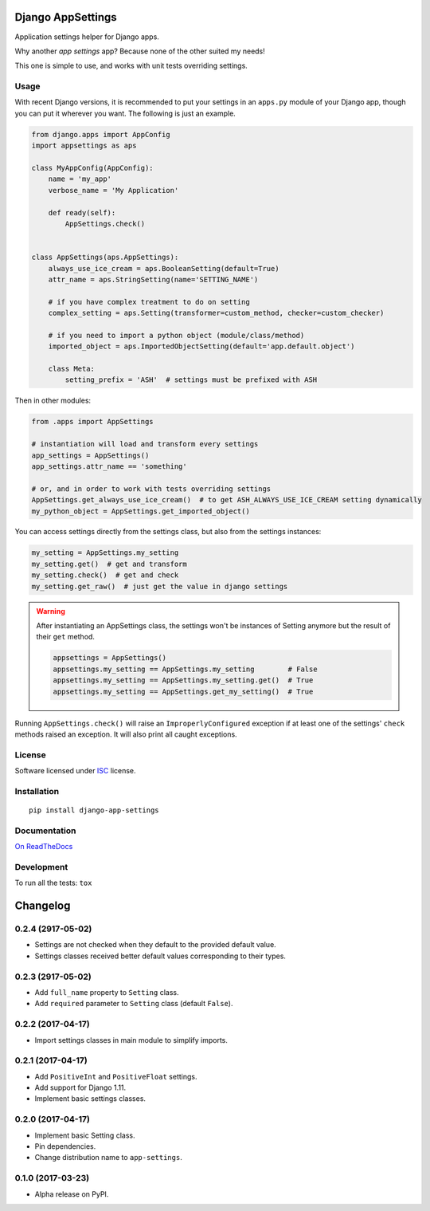 ==================
Django AppSettings
==================



Application settings helper for Django apps.

Why another *app settings* app?
Because none of the other suited my needs!

This one is simple to use, and works with unit tests overriding settings.

Usage
=====

With recent Django versions, it is recommended to put your settings in an
``apps.py`` module of your Django app, though you can put it wherever you want.
The following is just an example.

.. code:: python

    from django.apps import AppConfig
    import appsettings as aps

    class MyAppConfig(AppConfig):
        name = 'my_app'
        verbose_name = 'My Application'

        def ready(self):
            AppSettings.check()


    class AppSettings(aps.AppSettings):
        always_use_ice_cream = aps.BooleanSetting(default=True)
        attr_name = aps.StringSetting(name='SETTING_NAME')

        # if you have complex treatment to do on setting
        complex_setting = aps.Setting(transformer=custom_method, checker=custom_checker)

        # if you need to import a python object (module/class/method)
        imported_object = aps.ImportedObjectSetting(default='app.default.object')

        class Meta:
            setting_prefix = 'ASH'  # settings must be prefixed with ASH

Then in other modules:

.. code:: python

    from .apps import AppSettings

    # instantiation will load and transform every settings
    app_settings = AppSettings()
    app_settings.attr_name == 'something'

    # or, and in order to work with tests overriding settings
    AppSettings.get_always_use_ice_cream()  # to get ASH_ALWAYS_USE_ICE_CREAM setting dynamically
    my_python_object = AppSettings.get_imported_object()

You can access settings directly from the settings class, but also from the
settings instances:

.. code:: python

    my_setting = AppSettings.my_setting
    my_setting.get()  # get and transform
    my_setting.check()  # get and check
    my_setting.get_raw()  # just get the value in django settings

.. warning::

    After instantiating an AppSettings class, the settings won't be
    instances of Setting anymore but the result of their ``get`` method.

    .. code:: python

        appsettings = AppSettings()
        appsettings.my_setting == AppSettings.my_setting        # False
        appsettings.my_setting == AppSettings.my_setting.get()  # True
        appsettings.my_setting == AppSettings.get_my_setting()  # True

Running ``AppSettings.check()`` will raise an ``ImproperlyConfigured``
exception if at least one of the settings' ``check`` methods raised an
exception. It will also print all caught exceptions.

License
=======

Software licensed under `ISC`_ license.

.. _ISC: https://www.isc.org/downloads/software-support-policy/isc-license/

Installation
============

::

    pip install django-app-settings

Documentation
=============

`On ReadTheDocs`_

.. _`On ReadTheDocs`: http://django-appsettings.readthedocs.io/

Development
===========

To run all the tests: ``tox``

=========
Changelog
=========

0.2.4 (2917-05-02)
==================

- Settings are not checked when they default to the provided default value.
- Settings classes received better default values corresponding to their types.

0.2.3 (2917-05-02)
==================

- Add ``full_name`` property to ``Setting`` class.
- Add ``required`` parameter to ``Setting`` class (default ``False``).

0.2.2 (2017-04-17)
==================

- Import settings classes in main module to simplify imports.

0.2.1 (2017-04-17)
==================

- Add ``PositiveInt`` and ``PositiveFloat`` settings.
- Add support for Django 1.11.
- Implement basic settings classes.

0.2.0 (2017-04-17)
==================

- Implement basic Setting class.
- Pin dependencies.
- Change distribution name to ``app-settings``.

0.1.0 (2017-03-23)
==================

- Alpha release on PyPI.


